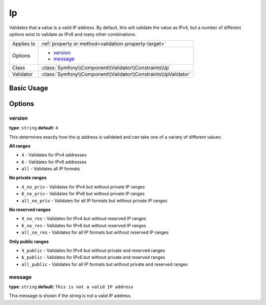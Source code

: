 Ip
==

Validates that a value is a valid IP address. By default, this will validate
the value as IPv4, but a number of different options exist to validate as
IPv6 and many other combinations.

+----------------+---------------------------------------------------------------------+
| Applies to     | :ref:`property or method<validation-property-target>`               |
+----------------+---------------------------------------------------------------------+
| Options        | - `version`_                                                        |
|                | - `message`_                                                        |
+----------------+---------------------------------------------------------------------+
| Class          | :class:`Symfony\\Component\\Validator\\Constraints\\Ip`             |
+----------------+---------------------------------------------------------------------+
| Validator      | :class:`Symfony\\Component\\Validator\\Constraints\\IpValidator`    |
+----------------+---------------------------------------------------------------------+

Basic Usage
-----------

.. configuration-block::

    .. code-block:: yaml

        # src/BlogBundle/Resources/config/validation.yml
        Acme\BlogBundle\Entity\Author:
            properties:
                ipAddress:
                    - Ip:

    .. code-block:: php-annotations

        // src/Acme/BlogBundle/Entity/Author.php
        namespace Acme\BlogBundle\Entity;
        
        use Symfony\Component\Validator\Constraints as Assert;

        class Author
        {
            /**
             * @Assert\Ip
             */
             protected $ipAddress;
        }

    .. code-block:: xml

        <!-- src/Acme/BlogBundle/Resources/config/validation.xml -->
        <?xml version="1.0" encoding="UTF-8" ?>
        <constraint-mapping xmlns="http://symfony.com/schema/dic/constraint-mapping"
            xmlns:xsi="http://www.w3.org/2001/XMLSchema-instance"
            xsi:schemaLocation="http://symfony.com/schema/dic/constraint-mapping http://symfony.com/schema/dic/constraint-mapping/constraint-mapping-1.0.xsd">

            <class name="Acme\BlogBundle\Entity\Author">
                <property name="ipAddress">
                    <constraint name="Ip" />
                </property>
            </class>
        </constraint-mapping>

    .. code-block:: php

        // src/Acme/BlogBundle/Entity/Author.php
        namespace Acme\BlogBundle\Entity;
        
        use Symfony\Component\Validator\Mapping\ClassMetadata;
        use Symfony\Component\Validator\Constraints as Assert;
  
        class Author
        {
            public static function loadValidatorMetadata(ClassMetadata $metadata)
            {
                $metadata->addPropertyConstraint('ipAddress', new Assert\Ip());
            }
        }

Options
-------

version
~~~~~~~

**type**: ``string`` **default**: ``4``

This determines exactly *how* the ip address is validated and can take one
of a variety of different values:

**All ranges**

* ``4`` - Validates for IPv4 addresses
* ``6`` - Validates for IPv6 addresses
* ``all`` - Validates all IP formats

**No private ranges**

* ``4_no_priv`` - Validates for IPv4 but without private IP ranges
* ``6_no_priv`` - Validates for IPv6 but without private IP ranges
* ``all_no_priv`` - Validates for all IP formats but without private IP ranges

**No reserved ranges**

* ``4_no_res`` - Validates for IPv4 but without reserved IP ranges
* ``6_no_res`` - Validates for IPv6 but without reserved IP ranges
* ``all_no_res`` - Validates for all IP formats but without reserved IP ranges

**Only public ranges**

* ``4_public`` - Validates for IPv4 but without private and reserved ranges
* ``6_public`` - Validates for IPv6 but without private and reserved ranges
* ``all_public`` - Validates for all IP formats but without private and reserved ranges

message
~~~~~~~

**type**: ``string`` **default**: ``This is not a valid IP address``

This message is shown if the string is not a valid IP address.
